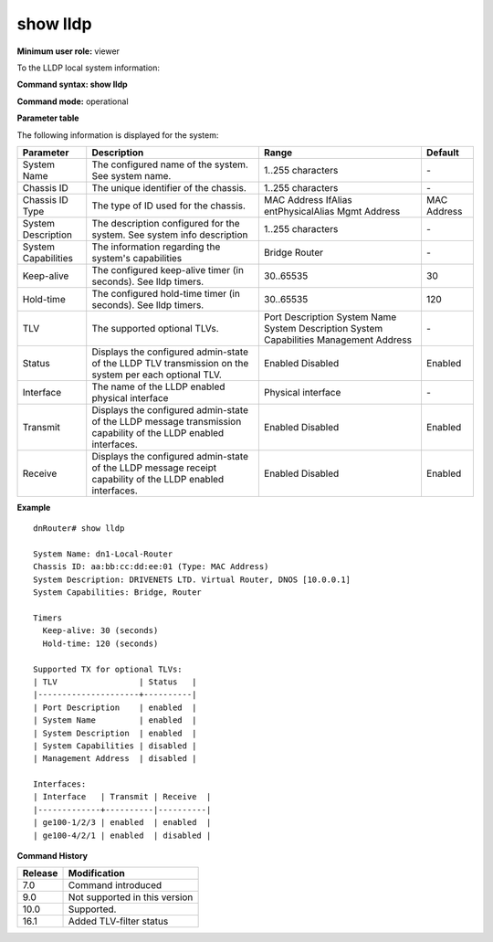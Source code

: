 show lldp
---------

**Minimum user role:** viewer

To the LLDP local system information:



**Command syntax: show lldp**

**Command mode:** operational



.. **Note**

	- The supported TLV and System capabilities values are fixed.

**Parameter table**

The following information is displayed for the system:

+---------------------+-----------------------------------------------------------------------------------------------------------------+---------------------+-------------+
| Parameter           | Description                                                                                                     | Range               | Default     |
+=====================+=================================================================================================================+=====================+=============+
| System Name         | The configured name of the system. See system name.                                                             | 1..255 characters   | \-          |
+---------------------+-----------------------------------------------------------------------------------------------------------------+---------------------+-------------+
| Chassis ID          | The unique identifier of the chassis.                                                                           | 1..255 characters   | \-          |
+---------------------+-----------------------------------------------------------------------------------------------------------------+---------------------+-------------+
| Chassis ID Type     | The type of ID used for the chassis.                                                                            | MAC Address         | MAC Address |
|                     |                                                                                                                 | IfAlias             |             |
|                     |                                                                                                                 | entPhysicalAlias    |             |
|                     |                                                                                                                 | Mgmt Address        |             |
+---------------------+-----------------------------------------------------------------------------------------------------------------+---------------------+-------------+
| System Description  | The description configured for the system. See system info description                                          | 1..255 characters   | \-          |
+---------------------+-----------------------------------------------------------------------------------------------------------------+---------------------+-------------+
| System Capabilities | The information regarding the system's capabilities                                                             | Bridge              | \-          |
|                     |                                                                                                                 | Router              |             |
+---------------------+-----------------------------------------------------------------------------------------------------------------+---------------------+-------------+
| Keep-alive          | The configured keep-alive timer (in seconds). See lldp timers.                                                  | 30..65535           | 30          |
+---------------------+-----------------------------------------------------------------------------------------------------------------+---------------------+-------------+
| Hold-time           | The configured hold-time timer (in seconds). See lldp timers.                                                   | 30..65535           | 120         |
+---------------------+-----------------------------------------------------------------------------------------------------------------+---------------------+-------------+
| TLV                 | The supported optional TLVs.                                                                                    | Port Description    | \-          |
|                     |                                                                                                                 | System Name         |             |
|                     |                                                                                                                 | System Description  |             |
|                     |                                                                                                                 | System Capabilities |             |
|                     |                                                                                                                 | Management Address  |             |
+---------------------+-----------------------------------------------------------------------------------------------------------------+---------------------+-------------+
| Status              | Displays the configured admin-state of the LLDP TLV transmission on the system per each optional TLV.           | Enabled             | Enabled     |
|                     |                                                                                                                 | Disabled            |             |
+---------------------+-----------------------------------------------------------------------------------------------------------------+---------------------+-------------+
| Interface           | The name of the LLDP enabled physical interface                                                                 | Physical interface  | \-          |
+---------------------+-----------------------------------------------------------------------------------------------------------------+---------------------+-------------+
| Transmit            | Displays the configured admin-state of the LLDP message transmission capability of the LLDP enabled interfaces. | Enabled             | Enabled     |
|                     |                                                                                                                 | Disabled            |             |
+---------------------+-----------------------------------------------------------------------------------------------------------------+---------------------+-------------+
| Receive             | Displays the configured admin-state of the LLDP message receipt capability of the LLDP enabled interfaces.      | Enabled             | Enabled     |
|                     |                                                                                                                 | Disabled            |             |
+---------------------+-----------------------------------------------------------------------------------------------------------------+---------------------+-------------+

**Example**
::

	dnRouter# show lldp

	System Name: dn1-Local-Router
	Chassis ID: aa:bb:cc:dd:ee:01 (Type: MAC Address)
	System Description: DRIVENETS LTD. Virtual Router, DNOS [10.0.0.1]
	System Capabilities: Bridge, Router

	Timers
	  Keep-alive: 30 (seconds)
	  Hold-time: 120 (seconds)

	Supported TX for optional TLVs:
	| TLV                 | Status   |
	|---------------------+----------|
	| Port Description    | enabled  |
	| System Name         | enabled  |
	| System Description  | enabled  |
	| System Capabilities | disabled |
	| Management Address  | disabled |

	Interfaces:
	| Interface   | Transmit | Receive  |
	|-------------+----------|----------|
	| ge100-1/2/3 | enabled  | enabled  |
	| ge100-4/2/1 | enabled  | disabled |



.. **Help line:** show lldp

**Command History**

+---------+-------------------------------+
| Release | Modification                  |
+=========+===============================+
| 7.0     | Command introduced            |
+---------+-------------------------------+
| 9.0     | Not supported in this version |
+---------+-------------------------------+
| 10.0    | Supported.                    |
+---------+-------------------------------+
| 16.1    | Added TLV-filter status       |
+---------+-------------------------------+
